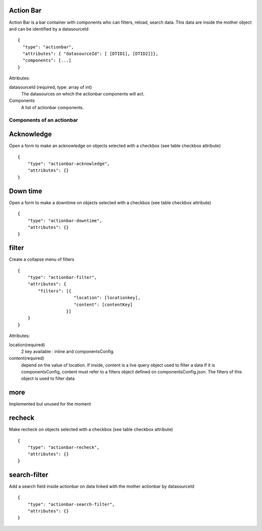 Action Bar
**********

Action Bar is a bar container with components who can filters, reload, search data. This data are inside the mother object and can be identified by a datasourceId
::

  {
    "type": "actionbar",
    "attributes": { "datasourceId": [ [DTID1], [DTID2]]},
    "components": [...]
  }


Attributes:

datasourceId (required, type: array of int)
    The datasources on which the actionbar components will act.

Components
    A list of actionbar components.

Components of an actionbar
~~~~~~~~~~~~~~~~~~~~~~~~~~

Acknowledge
***********

Open a form to make an acknowledge on objects selected with a checkbox (see table checkbox attribute)
::

  {
      "type": "actionbar-acknowledge",
      "attributes": {}
  }


Down time
*********

Open a form to make a downtime on objects selected with a checkbox (see table checkbox attribute)
::

  {
      "type": "actionbar-downtime",
      "attributes": {}
  }

filter
******

Create a collapse menu of filters
::

  {
      "type": "actionbar-filter",
      "attributes": {
          "filters": [{
                        "location": [locationkey],
                        "content": [contentKey]
                     }]
      }
  }

Attributes:

location(required)
    2 key available : inline and componentsConfig.

content(required)
    depend on the value of location. If inside, content is a live query object used to filter a data
    If it is componentsConfig, content must refer to a filters object defined on componentsConfig.json. The filters of this object is used to filter data
more
****
Implemented but unused for the moment

recheck
*******
Make recheck on objects selected with a checkbox (see table checkbox attribute)
::

  {
      "type": "actionbar-recheck",
      "attributes": {}
  }

search-filter
*************
Add a search field inside actionbar on data linked with the mother actionbar by datasourceId
::

  {
      "type": "actionbar-search-filter",
      "attributes": {}
  }


